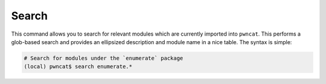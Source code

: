Search
======

This command allows you to search for relevant modules which are currently imported
into ``pwncat``. This performs a glob-based search and provides an ellipsized
description and module name in a nice table. The syntax is simple:

.. code-block:: bash

   # Search for modules under the `enumerate` package
   (local) pwncat$ search enumerate.*
